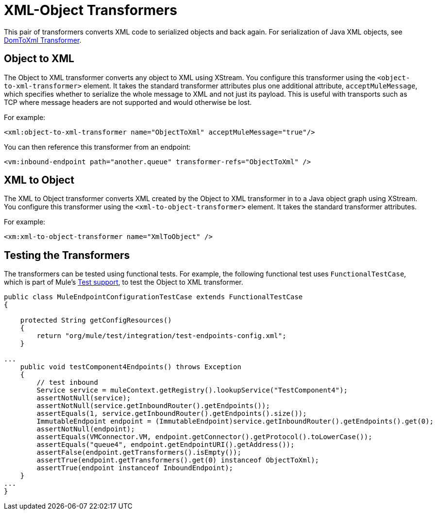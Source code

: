 = XML-Object Transformers

This pair of transformers converts XML code to serialized objects and back again. For serialization of Java XML objects, see link:/documentation-3.2/display/32X/DomToXml+Transformer[DomToXml Transformer].

== Object to XML

The Object to XML transformer converts any object to XML using XStream. You configure this transformer using the `<object-to-xml-transformer>` element. It takes the standard transformer attributes plus one additional attribute, `acceptMuleMessage`, which specifies whether to serialize the whole message to XML and not just its payload. This is useful with transports such as TCP where message headers are not supported and would otherwise be lost.

For example:

[source]
----
<xml:object-to-xml-transformer name="ObjectToXml" acceptMuleMessage="true"/>
----

You can then reference this transformer from an endpoint:

[source]
----
<vm:inbound-endpoint path="another.queue" transformer-refs="ObjectToXml" />
----

== XML to Object

The XML to Object transformer converts XML created by the Object to XML transformer in to a Java object graph using XStream. You configure this transformer using the `<xml-to-object-transformer>` element. It takes the standard transformer attributes.

For example:

[source]
----
<xm:xml-to-object-transformer name="XmlToObject" />
----

== Testing the Transformers

The transformers can be tested using functional tests. For example, the following functional test uses `FunctionalTestCase`, which is part of Mule's link:/documentation-3.2/display/32X/Functional+Testing[Test support], to test the Object to XML transformer.

[source]
----
public class MuleEndpointConfigurationTestCase extends FunctionalTestCase
{

    protected String getConfigResources()
    {
        return "org/mule/test/integration/test-endpoints-config.xml";
    }

...
    public void testComponent4Endpoints() throws Exception
    {
        // test inbound
        Service service = muleContext.getRegistry().lookupService("TestComponent4");
        assertNotNull(service);
        assertNotNull(service.getInboundRouter().getEndpoints());
        assertEquals(1, service.getInboundRouter().getEndpoints().size());
        ImmutableEndpoint endpoint = (ImmutableEndpoint)service.getInboundRouter().getEndpoints().get(0);
        assertNotNull(endpoint);
        assertEquals(VMConnector.VM, endpoint.getConnector().getProtocol().toLowerCase());
        assertEquals("queue4", endpoint.getEndpointURI().getAddress());
        assertFalse(endpoint.getTransformers().isEmpty());
        assertTrue(endpoint.getTransformers().get(0) instanceof ObjectToXml);
        assertTrue(endpoint instanceof InboundEndpoint);
    }
...
}
----
